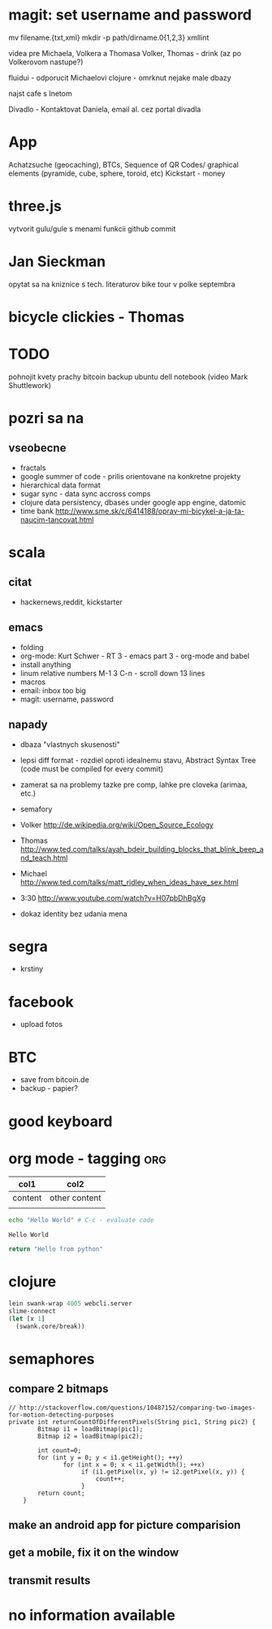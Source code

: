 * magit: set username and password

  mv filename.{txt,xml}
  mkdir -p path/dirname.0{1,2,3}
  xmllint

videa pre Michaela, Volkera a Thomasa
Volker, Thomas - drink (az po Volkerovom nastupe?)

fluidui - odporucit Michaelovi
clojure - omrknut nejake male dbazy

najst cafe s Inetom

Divadlo - Kontaktovat Daniela, email al. cez portal divadla

* App
 Achatzsuche (geocaching), BTCs, Sequence of QR Codes/ graphical elements (pyramide, cube, sphere, toroid, etc)
 Kickstart - money

* three.js
  vytvorit gulu/gule s menami funkcii
  github commit

* Jan Sieckman
  opytat sa na kniznice s tech. literaturov
  bike tour v polke septembra

* bicycle clickies - Thomas

* TODO
  pohnojit kvety
  prachy
  bitcoin backup
  ubuntu dell notebook (video Mark Shuttlework)


* pozri sa na
** vseobecne
- fractals
- google summer of code - prilis orientovane na konkretne projekty
- hierarchical data format
- sugar sync - data sync accross comps
- clojure data persistency, dbases under google app engine, datomic
- time bank
  http://www.sme.sk/c/6414188/oprav-mi-bicykel-a-ja-ta-naucim-tancovat.html

* scala

** citat
- hackernews,reddit, kickstarter

** emacs
- folding
- org-mode: Kurt Schwer - RT 3 - emacs part 3 - org-mode and babel
- install anything
- linum relative numbers
  M-1 3 C-n - scroll down 13 lines
- macros
- email: inbox too big
- magit: username, password

** napady
- dbaza "vlastnych skusenosti"
- lepsi diff format - rozdiel oproti idealnemu stavu, Abstract Syntax Tree (code must be compiled for every commit)
- zamerat sa na problemy tazke pre comp, lahke pre cloveka (arimaa, etc.)
- semafory
- Volker
   http://de.wikipedia.org/wiki/Open_Source_Ecology

- Thomas
   http://www.ted.com/talks/ayah_bdeir_building_blocks_that_blink_beep_and_teach.html

- Michael
   http://www.ted.com/talks/matt_ridley_when_ideas_have_sex.html

- 3:30
   http://www.youtube.com/watch?v=H07pbDhBgXg


- dokaz identity bez udania mena

* segra
- krstiny

* facebook
- upload fotos

* BTC
- save from bitcoin.de
- backup - papier?

* *good* keyboard

* org mode - tagging                            :org:

| col1    | col2          |
|---------+---------------|
| content | other content |
|         |               |

#+BEGIN_SRC sh :exports both
echo "Hello World" # C-c - evaluate code
#+END_SRC

#+RESULTS:
: Hello World


#+BEGIN_SRC python
return "Hello from python"
#+END_SRC

#+RESULTS:
: Hello from python

* clojure
#+BEGIN_SRC clojure
lein swank-wrap 4005 webcli.server
slime-connect
(let [x 1]
  (swank.core/break))
#+END_SRC

* semaphores
** compare 2 bitmaps
#+BEGIN_SRC
// http://stackoverflow.com/questions/10487152/comparing-two-images-for-motion-detecting-purposes
private int returnCountOfDifferentPixels(String pic1, String pic2) {
        Bitmap i1 = loadBitmap(pic1);
        Bitmap i2 = loadBitmap(pic2);

        int count=0;
        for (int y = 0; y < i1.getHeight(); ++y)
               for (int x = 0; x < i1.getWidth(); ++x)
                    if (i1.getPixel(x, y) != i2.getPixel(x, y)) {
                        count++;
                    }
        return count;
    }
#+END_SRC

** make an android app for picture comparision
** get a mobile, fix it on the window
** transmit results

* no information available
